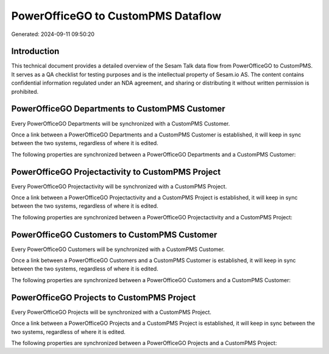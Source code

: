 ===================================
PowerOfficeGO to CustomPMS Dataflow
===================================

Generated: 2024-09-11 09:50:20

Introduction
------------

This technical document provides a detailed overview of the Sesam Talk data flow from PowerOfficeGO to CustomPMS. It serves as a QA checklist for testing purposes and is the intellectual property of Sesam.io AS. The content contains confidential information regulated under an NDA agreement, and sharing or distributing it without written permission is prohibited.

PowerOfficeGO Departments to CustomPMS Customer
-----------------------------------------------
Every PowerOfficeGO Departments will be synchronized with a CustomPMS Customer.

Once a link between a PowerOfficeGO Departments and a CustomPMS Customer is established, it will keep in sync between the two systems, regardless of where it is edited.

The following properties are synchronized between a PowerOfficeGO Departments and a CustomPMS Customer:

.. list-table::
   :header-rows: 1

   * - PowerOfficeGO Departments Property
     - CustomPMS Customer Property
     - CustomPMS Data Type


PowerOfficeGO Projectactivity to CustomPMS Project
--------------------------------------------------
Every PowerOfficeGO Projectactivity will be synchronized with a CustomPMS Project.

Once a link between a PowerOfficeGO Projectactivity and a CustomPMS Project is established, it will keep in sync between the two systems, regardless of where it is edited.

The following properties are synchronized between a PowerOfficeGO Projectactivity and a CustomPMS Project:

.. list-table::
   :header-rows: 1

   * - PowerOfficeGO Projectactivity Property
     - CustomPMS Project Property
     - CustomPMS Data Type


PowerOfficeGO Customers to CustomPMS Customer
---------------------------------------------
Every PowerOfficeGO Customers will be synchronized with a CustomPMS Customer.

Once a link between a PowerOfficeGO Customers and a CustomPMS Customer is established, it will keep in sync between the two systems, regardless of where it is edited.

The following properties are synchronized between a PowerOfficeGO Customers and a CustomPMS Customer:

.. list-table::
   :header-rows: 1

   * - PowerOfficeGO Customers Property
     - CustomPMS Customer Property
     - CustomPMS Data Type


PowerOfficeGO Projects to CustomPMS Project
-------------------------------------------
Every PowerOfficeGO Projects will be synchronized with a CustomPMS Project.

Once a link between a PowerOfficeGO Projects and a CustomPMS Project is established, it will keep in sync between the two systems, regardless of where it is edited.

The following properties are synchronized between a PowerOfficeGO Projects and a CustomPMS Project:

.. list-table::
   :header-rows: 1

   * - PowerOfficeGO Projects Property
     - CustomPMS Project Property
     - CustomPMS Data Type

